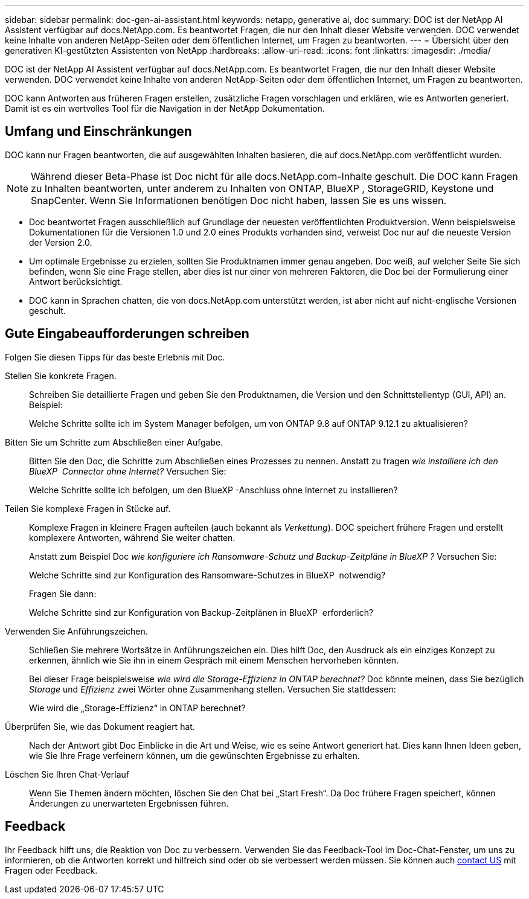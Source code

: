 ---
sidebar: sidebar 
permalink: doc-gen-ai-assistant.html 
keywords: netapp, generative ai, doc 
summary: DOC ist der NetApp AI Assistent verfügbar auf docs.NetApp.com. Es beantwortet Fragen, die nur den Inhalt dieser Website verwenden. DOC verwendet keine Inhalte von anderen NetApp-Seiten oder dem öffentlichen Internet, um Fragen zu beantworten. 
---
= Übersicht über den generativen KI-gestützten Assistenten von NetApp
:hardbreaks:
:allow-uri-read: 
:icons: font
:linkattrs: 
:imagesdir: ./media/


[role="lead"]
DOC ist der NetApp AI Assistent verfügbar auf docs.NetApp.com. Es beantwortet Fragen, die nur den Inhalt dieser Website verwenden. DOC verwendet keine Inhalte von anderen NetApp-Seiten oder dem öffentlichen Internet, um Fragen zu beantworten.

DOC kann Antworten aus früheren Fragen erstellen, zusätzliche Fragen vorschlagen und erklären, wie es Antworten generiert. Damit ist es ein wertvolles Tool für die Navigation in der NetApp Dokumentation.



== Umfang und Einschränkungen

DOC kann nur Fragen beantworten, die auf ausgewählten Inhalten basieren, die auf docs.NetApp.com veröffentlicht wurden.


NOTE: Während dieser Beta-Phase ist Doc nicht für alle docs.NetApp.com-Inhalte geschult. Die DOC kann Fragen zu Inhalten beantworten, unter anderem zu Inhalten von ONTAP, BlueXP , StorageGRID, Keystone und SnapCenter. Wenn Sie Informationen benötigen Doc nicht haben, lassen Sie es uns wissen.

* Doc beantwortet Fragen ausschließlich auf Grundlage der neuesten veröffentlichten Produktversion. Wenn beispielsweise Dokumentationen für die Versionen 1.0 und 2.0 eines Produkts vorhanden sind, verweist Doc nur auf die neueste Version der Version 2.0.
* Um optimale Ergebnisse zu erzielen, sollten Sie Produktnamen immer genau angeben. Doc weiß, auf welcher Seite Sie sich befinden, wenn Sie eine Frage stellen, aber dies ist nur einer von mehreren Faktoren, die Doc bei der Formulierung einer Antwort berücksichtigt.
* DOC kann in Sprachen chatten, die von docs.NetApp.com unterstützt werden, ist aber nicht auf nicht-englische Versionen geschult.




== Gute Eingabeaufforderungen schreiben

Folgen Sie diesen Tipps für das beste Erlebnis mit Doc.

Stellen Sie konkrete Fragen.:: Schreiben Sie detaillierte Fragen und geben Sie den Produktnamen, die Version und den Schnittstellentyp (GUI, API) an. Beispiel:
+
--
[]
====
Welche Schritte sollte ich im System Manager befolgen, um von ONTAP 9.8 auf ONTAP 9.12.1 zu aktualisieren?

====
--
Bitten Sie um Schritte zum Abschließen einer Aufgabe.:: Bitten Sie den Doc, die Schritte zum Abschließen eines Prozesses zu nennen. Anstatt zu fragen _wie installiere ich den BlueXP  Connector ohne Internet?_ Versuchen Sie:
+
--
[]
====
Welche Schritte sollte ich befolgen, um den BlueXP -Anschluss ohne Internet zu installieren?

====
--
Teilen Sie komplexe Fragen in Stücke auf.:: Komplexe Fragen in kleinere Fragen aufteilen (auch bekannt als _Verkettung_). DOC speichert frühere Fragen und erstellt komplexere Antworten, während Sie weiter chatten.
+
--
Anstatt zum Beispiel Doc _wie konfiguriere ich Ransomware-Schutz und Backup-Zeitpläne in BlueXP ?_ Versuchen Sie:

[]
====
Welche Schritte sind zur Konfiguration des Ransomware-Schutzes in BlueXP  notwendig?

====
Fragen Sie dann:

[]
====
Welche Schritte sind zur Konfiguration von Backup-Zeitplänen in BlueXP  erforderlich?

====
--
Verwenden Sie Anführungszeichen.:: Schließen Sie mehrere Wortsätze in Anführungszeichen ein. Dies hilft Doc, den Ausdruck als ein einziges Konzept zu erkennen, ähnlich wie Sie ihn in einem Gespräch mit einem Menschen hervorheben könnten.
+
--
Bei dieser Frage beispielsweise _wie wird die Storage-Effizienz in ONTAP berechnet?_ Doc könnte meinen, dass Sie bezüglich _Storage_ und _Effizienz_ zwei Wörter ohne Zusammenhang stellen. Versuchen Sie stattdessen:

[]
====
Wie wird die „Storage-Effizienz“ in ONTAP berechnet?

====
--
Überprüfen Sie, wie das Dokument reagiert hat.:: Nach der Antwort gibt Doc Einblicke in die Art und Weise, wie es seine Antwort generiert hat. Dies kann Ihnen Ideen geben, wie Sie Ihre Frage verfeinern können, um die gewünschten Ergebnisse zu erhalten.
Löschen Sie Ihren Chat-Verlauf:: Wenn Sie Themen ändern möchten, löschen Sie den Chat bei „Start Fresh“. Da Doc frühere Fragen speichert, können Änderungen zu unerwarteten Ergebnissen führen.




== Feedback

Ihr Feedback hilft uns, die Reaktion von Doc zu verbessern. Verwenden Sie das Feedback-Tool im Doc-Chat-Fenster, um uns zu informieren, ob die Antworten korrekt und hilfreich sind oder ob sie verbessert werden müssen. Sie können auch mailto:ng-doccomments@NetApp.com[contact US] mit Fragen oder Feedback.
